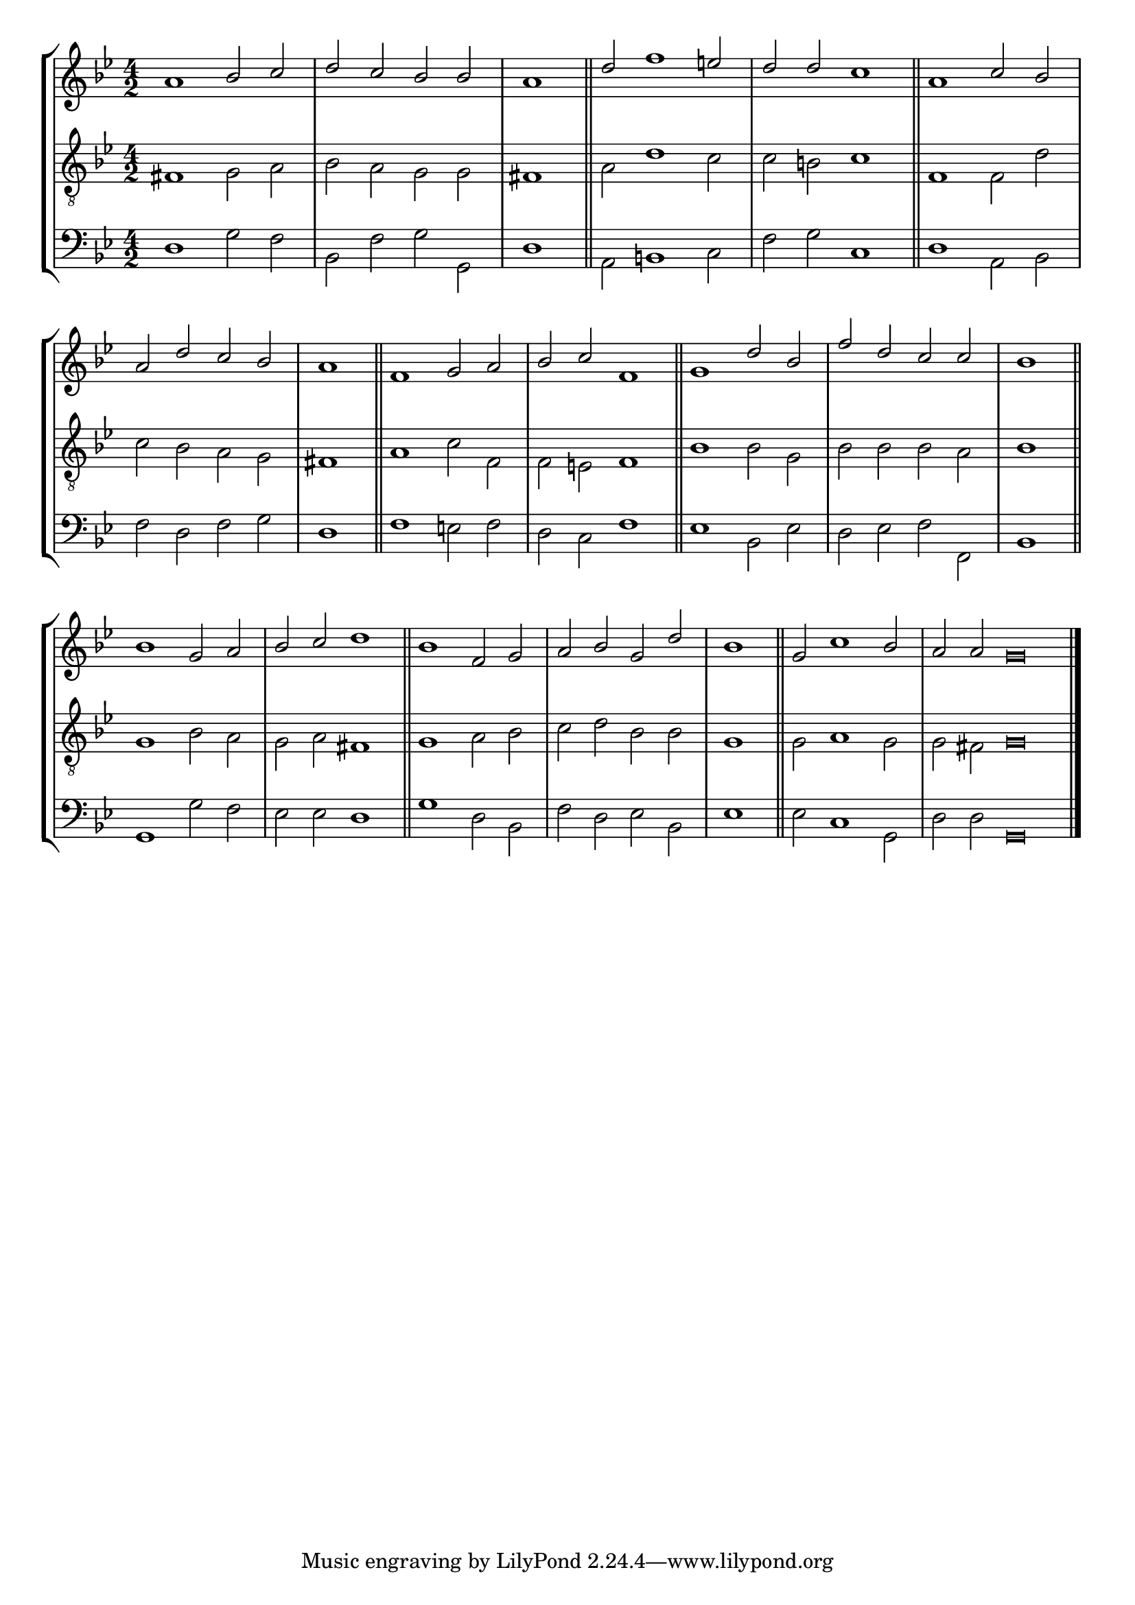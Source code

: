 tuneTitle = "Psalm 33"
tuneMeter = "C.M.D."
author = ""
voiceFontSize = 0

cantusMusic = {
  \clef treble
  \key g \minor
  \autoBeamOff
  \time 4/2
  \relative c'' {
    \override Staff.NoteHead.style = #'baroque
    \set Score.tempoHideNote = ##t \tempo 4 = 120
    \override Staff.TimeSignature #'break-visibility = ##(#f #f #f) 
    \set fontSize = \voiceFontSize
    a1 bes2 c d c bes bes \time 2/2 a1 \bar "||"
    \time 4/2 d2 f1 e2 d d c1 \bar "||"
    a1 c2 bes a d c bes \time 2/2 a1 \bar "||"
    \time 4/2 f1 g2 a bes c f,1 \bar "||"
    g1 d'2 bes f' d c c \time 2/2 bes1 \bar "||"
    \time 4/2 bes1 g2 a bes c d1 \bar "||"
    bes1 f2 g a bes g d' \time 2/2 bes1 \bar "||"
    \time 4/2 g2 c1 bes2 \time 6/2 a a g\breve \bar "|."
  }
}

mediusMusic = {
  \clef "treble_8"
  \key g \minor
  \autoBeamOff
  \time 4/2
  \relative c {
    \override Staff.NoteHead.style = #'baroque
    \override Staff.TimeSignature #'break-visibility = ##(#f #f #f)
    \set fontSize = \voiceFontSize
    fis1 g2 a bes a g g fis1
    a2 d1 c2 c b c1
    f,1 f2 d' c bes a g fis1
    a1 c2 f, f e f1
    bes1 bes2 g bes bes bes a bes1
    g1 bes2 a g a fis1
    g1 a2 bes c d bes bes g1
    g2 a1 g2 g fis g\breve
  }
}

bassusMusic = {
  \clef bass
  \key g \minor
  \autoBeamOff
  \time 4/2
  \relative c {
    \override Staff.NoteHead.style = #'baroque
    \override Staff.TimeSignature #'break-visibility = ##(#f #f #f) 
    \set fontSize = \voiceFontSize
    d1 g2 f bes, f' g g, d'1
    a2 b1 c2 f g c,1
    d1 a2 bes f' d f g d1
    f1 e2 f d c f1
    es1 bes2 es d es f f, bes1
    g1 g'2 f es es d1
    g1 d2 bes f' d es bes es1
    es2 c1 g2 d' d g,\breve
  }
}

\score
{
  \header {
    poet = \markup { \typewriter { \author } }
    instrument = \markup { \typewriter { #(string-append tuneTitle ". ") }
			   \tuneMeter }
    tagline = ""
  }

  <<
    \new StaffGroup {
      <<
	\new Staff = "cantus" {
	  <<
	    \new Voice = "one" { \stemUp \slurUp \tieUp \cantusMusic }
	  >>
	}
	\new Staff = "medius" {
	  <<
	    \new Voice = "two" { \stemDown \slurDown \tieDown \mediusMusic }
	  >>
	}
	\new Staff = "bassus" {
	  <<
	    \new  Voice = "four" { \stemDown \slurDown \tieDown \bassusMusic }
	  >>
	}
      >>
    }
    
  >>

  \layout {
    \context {
      \override VerticalAxisGroup #'minimum-Y-extent = #'(0 . 0)
    }
    \context {
      \Lyrics
      \override LyricText #'font-size = #-1
    }
    \context {
      \Score
      \remove "Bar_number_engraver"
    }
    indent = 0 \cm
  }
  \midi { }
}
